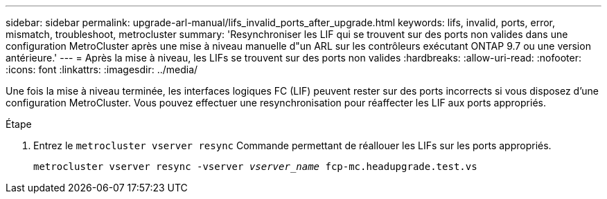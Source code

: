 ---
sidebar: sidebar 
permalink: upgrade-arl-manual/lifs_invalid_ports_after_upgrade.html 
keywords: lifs, invalid, ports, error, mismatch, troubleshoot, metrocluster 
summary: 'Resynchroniser les LIF qui se trouvent sur des ports non valides dans une configuration MetroCluster après une mise à niveau manuelle d"un ARL sur les contrôleurs exécutant ONTAP 9.7 ou une version antérieure.' 
---
= Après la mise à niveau, les LIFs se trouvent sur des ports non valides
:hardbreaks:
:allow-uri-read: 
:nofooter: 
:icons: font
:linkattrs: 
:imagesdir: ../media/


[role="lead"]
Une fois la mise à niveau terminée, les interfaces logiques FC (LIF) peuvent rester sur des ports incorrects si vous disposez d'une configuration MetroCluster. Vous pouvez effectuer une resynchronisation pour réaffecter les LIF aux ports appropriés.

.Étape
. Entrez le `metrocluster vserver resync` Commande permettant de réallouer les LIFs sur les ports appropriés.
+
`metrocluster vserver resync -vserver _vserver_name_ fcp-mc.headupgrade.test.vs`


